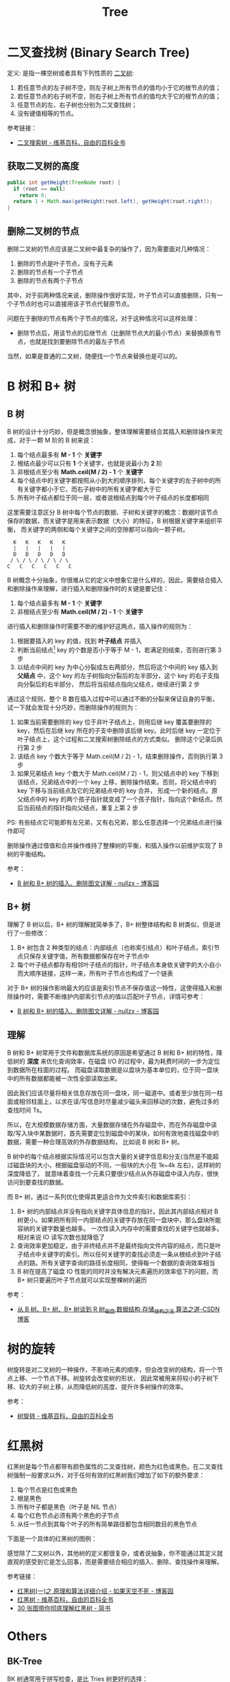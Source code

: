 #+TITLE:      Tree

* 目录                                                    :TOC_4_gh:noexport:
- [[#二叉查找树-binary-search-tree][二叉查找树 (Binary Search Tree)]]
  - [[#获取二叉树的高度][获取二叉树的高度]]
  - [[#删除二叉树的节点][删除二叉树的节点]]
- [[#b-树和-b-树][B 树和 B+ 树]]
  - [[#b-树][B 树]]
  - [[#b-树-1][B+ 树]]
  - [[#理解][理解]]
- [[#树的旋转][树的旋转]]
- [[#红黑树][红黑树]]
- [[#others][Others]]
  - [[#bk-tree][BK-Tree]]
- [[#footnotes][Footnotes]]

* 二叉查找树 (Binary Search Tree)
  定义: 是指一棵空树或者具有下列性质的 [[https://zh.wikipedia.org/wiki/%E4%BA%8C%E5%8F%89%E6%A0%91][二叉树]]:
  1. 若任意节点的左子树不空，则左子树上所有节点的值均小于它的根节点的值；
  2. 若任意节点的右子树不空，则右子树上所有节点的值均大于它的根节点的值；
  3. 任意节点的左、右子树也分别为二叉查找树；
  4. 没有键值相等的节点。

  参考链接：
  + [[https://zh.wikipedia.org/wiki/%E4%BA%8C%E5%85%83%E6%90%9C%E5%B0%8B%E6%A8%B9][二叉搜索树 - 维基百科，自由的百科全书]]

** 获取二叉树的高度
   #+BEGIN_SRC java
     public int getHeight(TreeNode root) {
       if (root == null)
         return 0;
       return 1 + Math.max(getHeight(root.left), getHeight(root.right));
     }
   #+END_SRC

** 删除二叉树的节点
   删除二叉树的节点应该是二叉树中最复杂的操作了，因为需要面对几种情况：
   1. 删除的节点是叶子节点，没有子元素
   2. 删除的节点有一个子节点
   3. 删除的节点有两个子节点

   其中，对于前两种情况来说，删除操作很好实现，叶子节点可以直接删除，只有一个子节点时也可以直接用该子节点代替原节点。

   问题在于删除的节点有两个子节点的情况，对于这种情况可以这样处理：
   + 删除节点后，用该节点的后继节点（比删除节点大的最小节点）来替换原有节点，也就是找到要删除节点的最左子节点

   当然，如果是普通的二叉树，随便找一个节点来替换也是可以的。

* B 树和 B+ 树
** B 树
   B 树的设计十分巧妙，但是概念很抽象，整体理解需要结合其插入和删除操作来完成，对于一颗 M 阶的 B 树来说：
   1. 每个结点最多有 *M - 1* 个 *关键字*
   2. 根结点最少可以只有 *1* 个关键字，也就是说最小为 *2* 阶
   3. 非根结点至少有 *Math.ceil(M / 2) - 1* 个 *关键字*
   4. 每个结点中的关键字都按照从小到大的顺序排列，每个关键字的左子树中的所有关键字都小于它，而右子树中的所有关键字都大于它
   5. 所有叶子结点都位于同一层，或者说根结点到每个叶子结点的长度都相同

   这里需要注意区分 B 树中每个节点的数据、子树和关键字的概念：数据时该节点保存的数据，而关键字是用来表示数据（大小）的特征，B 树根据关键字来组织平衡，
   而关键字的两侧和每个关键字之间的空隙都可以指向一颗子树。
   #+begin_example
       K   K   K   K   K
       |   |   |   |   |
       D   D   D   D   D
      / \ / \ / \ / \ / \
     C   C   C   C   C   C
   #+end_example

   B 树概念十分抽象，你很难从它的定义中想象它是什么样的，因此，需要结合插入和删除操作来理解，进行插入和删除操作时的关键是要记住：
   1. 每个结点最多有 *M - 1* 个 *关键字*
   2. 非根结点至少有 *Math.ceil(M / 2) - 1* 个 *关键字*

   进行插入和删除操作时需要不断的维护好这两点，插入操作的规则为：
   1. 根据要插入的 key 的值，找到 *叶子结点* 并插入
   2. 判断当前结点[fn:1] key 的个数是否小于等于 M - 1，若满足则结束，否则进行第 3 步
   3. 以结点中间的 key 为中心分裂成左右两部分，然后将这个中间的 key 插入到 *父结点* 中，这个 key 的左子树指向分裂后的左半部分，这个 key 的右子支指向分裂后的右半部分，
      然后将当前结点指向父结点，继续进行第 2 步

   通过这个规则，整个 B 数在插入过程中可以通过不断的分裂来保证自身的平衡，试一下就会发现十分巧妙，而删除操作的规则为：
   1. 如果当前需要删除的 key 位于非叶子结点上，则用后继 key 覆盖要删除的 key，然后在后继 key 所在的子支中删除该后继 key。此时后继 key 一定位于叶子结点上，这个过程和二叉搜索树删除结点的方式类似。
      删除这个记录后执行第 2 步
   2. 该结点 key 个数大于等于 Math.ceil(M / 2) - 1，结束删除操作，否则执行第 3 步
   3. 如果兄弟结点 key 个数大于 Math.ceil(M / 2) - 1，则父结点中的 key 下移到该结点，兄弟结点中的一个 key 上移，删除操作结束。否则，将父结点中的 key 下移与当前结点及它的兄弟结点中的 key 合并，
      形成一个新的结点。原父结点中的 key 的两个孩子指针就变成了一个孩子指针，指向这个新结点。然后当前结点的指针指向父结点，重复上第 2 步

   PS: 有些结点它可能即有左兄弟，又有右兄弟，那么任意选择一个兄弟结点进行操作即可
  
   删除操作通过借值和合并操作维持了整棵树的平衡，和插入操作以前维护实现了 B 树的平衡结构。

   参考：
   + [[https://www.cnblogs.com/nullzx/p/8729425.html][B 树和 B+ 树的插入、删除图文详解 - nullzx - 博客园]]

** B+ 树
   理解了 B 树以后，B+ 树的理解就简单多了，B+ 树整体结构和 B 树类似，但是进行了一些修改：
   1. B+ 树包含 2 种类型的结点：内部结点（也称索引结点）和叶子结点，索引节点只保存关键字值，所有数据都保存在叶子节点中
   2. 每个叶子结点都存有相邻叶子结点的指针，叶子结点本身依关键字的大小自小而大顺序链接，这样一来，所有叶子节点也构成了一个链表

   对于 B+ 树的操作影响最大的应该是索引节点不保存值这一特性，这使得插入和删除操作时，需要不断维护内部索引节点的值以匹配叶子节点，详情可参考：
   + [[https://www.cnblogs.com/nullzx/p/8729425.html][B 树和 B+ 树的插入、删除图文详解 - nullzx - 博客园]]
   
** 理解
   B 树和 B+ 树常用于文件和数据库系统的原因是希望通过 B 树和 B+ 树的特性，降低树的 *深度* 来优化查询效率，在磁盘 I/O 的过程中，最为耗费时间的一步为定位到数据所在柱面的过程。
   而磁盘读取数据是以盘块为基本单位的，位于同一盘块中的所有数据都能被一次性全部读取出来。

   因此我们应该尽量将相关信息存放在同一盘块，同一磁道中。或者至少放在同一柱面或相邻柱面上，以求在读/写信息时尽量减少磁头来回移动的次数，避免过多的查找时间 Ts。

   所以，在大规模数据存储方面，大量数据存储在外存磁盘中，而在外存磁盘中读取/写入块中某数据时，首先需要定位到磁盘中的某块，如何有效地查找磁盘中的数据，需要一种合理高效的外存数据结构，
   比如说 B 树和 B+ 树。

   B 树中的每个结点根据实际情况可以包含大量的关键字信息和分支(当然是不能超过磁盘块的大小，根据磁盘驱动的不同，一般块的大小在 1k~4k 左右)，这样树的深度降低了，
   就意味着查找一个元素只要很少结点从外存磁盘中读入内存，很快访问到要查找的数据。

   而 B+ 树，通过一系列优化使得其更适合作为文件索引和数据库索引：
   1. B+ 树的内部结点并没有指向关键字具体信息的指针。因此其内部结点相对 B 树更小。如果把所有同一内部结点的关键字存放在同一盘块中，那么盘块所能容纳的关键字数量也越多。
      一次性读入内存中的需要查找的关键字也就越多。相对来说 IO 读写次数也就降低了
   2. 查询效率更加稳定，由于非终结点并不是最终指向文件内容的结点，而只是叶子结点中关键字的索引。所以任何关键字的查找必须走一条从根结点到叶子结点的路。所有关键字查询的路径长度相同，使得每一个数据的查询效率相当
   3. B 树在提高了磁盘 IO 性能的同时并没有解决元素遍历的效率低下的问题，而 B+ 树只要遍历叶子节点就可以实现整棵树的遍历

   参考：
   + [[https://blog.csdn.net/v_JULY_v/article/details/6530142][从 B 树、B+ 树、B* 树谈到 R 树_磁盘,数据结构,存储_结构之法 算法之道-CSDN博客]]

* 树的旋转
  树旋转是对二叉树的一种操作，不影响元素的顺序，但会改变树的结构，将一个节点上移、一个节点下移。树旋转会改变树的形状，
  因此常被用来将较小的子树下移、较大的子树上移，从而降低树的高度、提升许多树操作的效率。

  #+HTML: <img src="https://upload.wikimedia.org/wikipedia/commons/3/31/Tree_rotation_animation_250x250.gif">

  参考：
  + [[https://zh.wikipedia.org/wiki/%E6%A0%91%E6%97%8B%E8%BD%AC][树旋转 - 维基百科，自由的百科全书]]

* 红黑树
  红黑树是每个节点都带有颜色属性的二叉查找树，颜色为红色或黑色。在二叉查找树强制一般要求以外，对于任何有效的红黑树我们增加了如下的额外要求：
  1. 每个节点是红色或黑色
  2. 根是黑色
  3. 所有叶子都是黑色（叶子是 NIL 节点）
  4. 每个红色节点必须有两个黑色的子节点
  5. 从任一节点到其每个叶子的所有简单路径都包含相同数目的黑色节点

  下面是一个具体的红黑树的图例：
  #+HTML: <img src="https://upload.wikimedia.org/wikipedia/commons/thumb/6/66/Red-black_tree_example.svg/900px-Red-black_tree_example.svg.png">

  感觉除了二叉树以外，其他树的定义都很复杂，或者说抽象，你不能通过其定义就直观的感受到它是怎么回事，而是需要结合相应的插入、删除、查找操作来理解。

  参考链接：
  + [[https://www.cnblogs.com/skywang12345/p/3245399.html][红黑树(一)之 原理和算法详细介绍 - 如果天空不死 - 博客园]]
  + [[https://zh.wikipedia.org/wiki/%E7%BA%A2%E9%BB%91%E6%A0%91][红黑树 - 维基百科，自由的百科全书]]
  + [[https://www.jianshu.com/p/e136ec79235c][30 张图带你彻底理解红黑树 - 简书]]

* Others
** BK-Tree
   BK 树通常用于拼写检查，是比 Tries 树更好的选择：
   + [[https://en.wikipedia.org/wiki/BK-tree][BK-tree - Wikipedia]]

* Footnotes

[fn:1] 当前正在操作的节点，就是写代码时的 =currentNode= 

